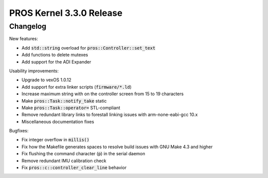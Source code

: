 =========================
PROS Kernel 3.3.0 Release
=========================

.. post:: 13 September, 2020
   :tags: blog, kernel-release

Changelog
---------

New features:

- Add :code:`std::string` overload for :code:`pros::Controller::set_text`
- Add functions to delete mutexes
- Add support for the ADI Expander

Usability improvements:

- Upgrade to vexOS 1.0.12
- Add support for extra linker scripts (:code:`firmware/*.ld`)
- Increase maximum string with on the controller screen from 15 to 19 characters
- Make :code:`pros::Task::notify_take` static
- Make :code:`pros::Task::operator=` STL-compliant
- Remove redundant library links to forestall linking issues with arm-none-eabi-gcc 10.x
- Miscellaneous documentation fixes

Bugfixes:

- Fix integer overflow in :code:`millis()`
- Fix how the Makefile generates spaces to resolve build issues with GNU Make 4.3 and higher
- Fix flushing the command character (:code:`p`) in the serial daemon
- Remove redundant IMU calibration check
- Fix :code:`pros::c::controller_clear_line` behavior
